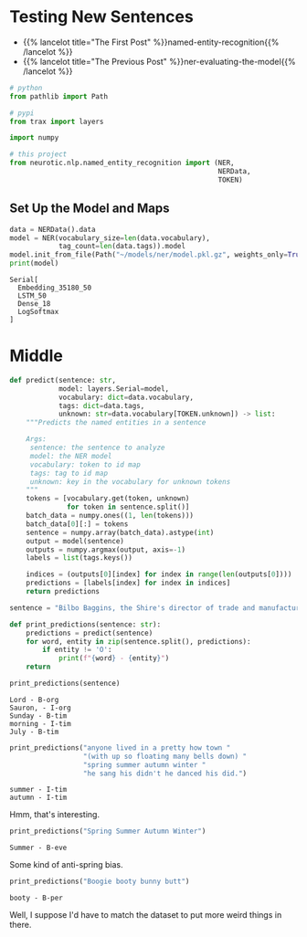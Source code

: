 #+BEGIN_COMMENT
.. title: NER: Testing the Model
.. slug: ner-testing-the-model
.. date: 2021-01-13 15:03:18 UTC-08:00
.. tags: lstm,rnn,nlp,ner
.. category: NLP
.. link: 
.. description: Testing the NER model.
.. type: text

#+END_COMMENT
#+OPTIONS: ^:{}
#+TOC: headlines 3
#+PROPERTY: header-args :session ~/.local/share/jupyter/runtime/kernel-04f9c070-9f15-4e44-a10b-fafaa3a277fb-ssh.json
#+BEGIN_SRC python :results none :exports none
%load_ext autoreload
%autoreload 2
#+END_SRC
* Testing New Sentences
  - {{% lancelot title="The First Post" %}}named-entity-recognition{{% /lancelot %}}
  - {{% lancelot title="The Previous Post" %}}ner-evaluating-the-model{{% /lancelot %}}

#+begin_src python :results none
# python
from pathlib import Path

# pypi
from trax import layers

import numpy

# this project
from neurotic.nlp.named_entity_recognition import (NER,
                                                   NERData,
                                                   TOKEN)
#+end_src

** Set Up the Model and Maps
#+begin_src python :results output :exports both
data = NERData().data
model = NER(vocabulary_size=len(data.vocabulary),
            tag_count=len(data.tags)).model
model.init_from_file(Path("~/models/ner/model.pkl.gz", weights_only=True).expanduser())
print(model)
#+end_src

#+RESULTS:
: Serial[
:   Embedding_35180_50
:   LSTM_50
:   Dense_18
:   LogSoftmax
: ]

* Middle
#+begin_src python :results none
def predict(sentence: str,
            model: layers.Serial=model,
            vocabulary: dict=data.vocabulary,
            tags: dict=data.tags,
            unknown: str=data.vocabulary[TOKEN.unknown]) -> list:
    """Predicts the named entities in a sentence

    Args:
     sentence: the sentence to analyze
     model: the NER model
     vocabulary: token to id map
     tags: tag to id map
     unknown: key in the vocabulary for unknown tokens
    """
    tokens = [vocabulary.get(token, unknown)
              for token in sentence.split()]
    batch_data = numpy.ones((1, len(tokens)))
    batch_data[0][:] = tokens
    sentence = numpy.array(batch_data).astype(int)
    output = model(sentence)
    outputs = numpy.argmax(output, axis=-1)
    labels = list(tags.keys())

    indices = (outputs[0][index] for index in range(len(outputs[0])))
    predictions = [labels[index] for index in indices]
    return predictions
#+end_src

#+begin_src python :results output :exports both
sentence = "Bilbo Baggins, the Shire's director of trade and manufacturing policy for the Lord Sauron, said in an interview on Sunday morning that Rumblefish was working to prepare for the possibility of a second wave of the Coronavirus in the Fall, although he said it wouldn’t necessarily come before the fall of the Empire and the rise of the corpse brigade in July"

def print_predictions(sentence: str):
    predictions = predict(sentence)
    for word, entity in zip(sentence.split(), predictions):
        if entity != 'O':
            print(f"{word} - {entity}")
    return

print_predictions(sentence)
#+end_src

#+RESULTS:
: Lord - B-org
: Sauron, - I-org
: Sunday - B-tim
: morning - I-tim
: July - B-tim

#+begin_src python :results output :exports both
print_predictions("anyone lived in a pretty how town "
                  "(with up so floating many bells down) "
                  "spring summer autumn winter "
                  "he sang his didn't he danced his did.")
#+end_src

#+RESULTS:
: summer - I-tim
: autumn - I-tim

Hmm, that's interesting.

#+begin_src python :results output :exports both
print_predictions("Spring Summer Autumn Winter")
#+end_src

#+RESULTS:
: Summer - B-eve

Some kind of anti-spring bias.

#+begin_src python :results output :exports both
print_predictions("Boogie booty bunny butt")
#+end_src

#+RESULTS:
: booty - B-per

Well, I suppose I'd have to match the dataset to  put more weird things in there.
